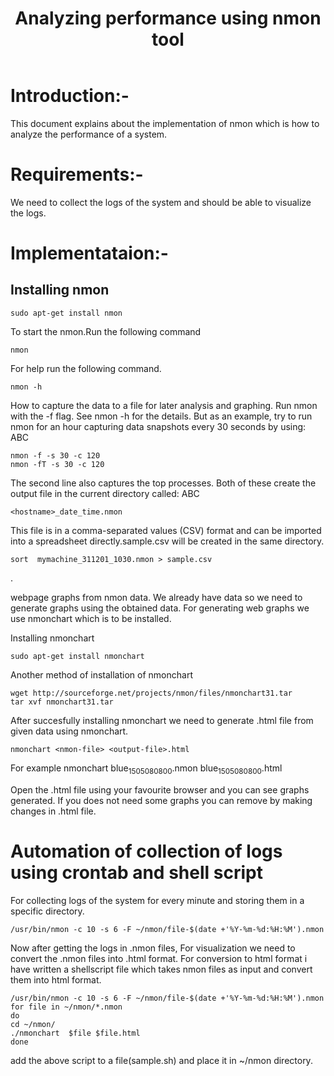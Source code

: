 #+TITLE: Analyzing performance using nmon tool
* Introduction:-
  This document explains about the implementation of nmon which is how to
analyze the performance of a system.

* Requirements:-
 We need to collect the logs of the system and should be able to visualize the
 logs.

* Implementataion:-

** Installing nmon
#+BEGIN_EXAMPLE
sudo apt-get install nmon
#+END_EXAMPLE

To start the nmon.Run the following command
#+BEGIN_EXAMPLE
nmon
#+END_EXAMPLE


For help run the following command.
#+BEGIN_EXAMPLE
nmon -h
#+END_EXAMPLE

How to capture the data to a file for later analysis and graphing.
Run nmon with the -f flag. See nmon -h for the details. But as an example,
 try to run nmon for an hour capturing data snapshots every 30 seconds by
using: ABC
#+BEGIN_EXAMPLE
nmon -f -s 30 -c 120
nmon -fT -s 30 -c 120
#+END_EXAMPLE

The second line also captures the top processes. Both of these create the
output file in the current directory called: ABC
#+BEGIN_EXAMPLE
<hostname>_date_time.nmon
#+END_EXAMPLE

This file is in a comma-separated values (CSV) format and can be imported into
a spreadsheet directly.sample.csv will be created in the same directory.
#+BEGIN_EXAMPLE
sort  mymachine_311201_1030.nmon > sample.csv
#+END_EXAMPLE.


webpage graphs from nmon data.
We already have data so we need to generate graphs using the obtained data.
For generating web graphs we use nmonchart which is to be installed.

Installing nmonchart
#+BEGIN_EXAMPLE
sudo apt-get install nmonchart
#+END_EXAMPLE
  
Another method of installation of nmonchart
#+BEGIN_EXAMPLE
wget http://sourceforge.net/projects/nmon/files/nmonchart31.tar
tar xvf nmonchart31.tar
#+END_EXAMPLE

After succesfully installing nmonchart we need to generate .html file from
given data using nmonchart.
#+BEGIN_EXAMPLE
nmonchart <nmon-file> <output-file>.html
#+END_EXAMPLE
For example
   nmonchart blue_150508_0800.nmon blue_150508_0800.html 

Open the .html file using your favourite browser and you can see graphs generated.
If you does not need some graphs you can remove by making changes in .html file.

* Automation of collection of logs using crontab and shell script
For collecting logs of the system for every minute and storing them in a
specific directory.
#+BEGIN_EXAMPLE
/usr/bin/nmon -c 10 -s 6 -F ~/nmon/file-$(date +'%Y-%m-%d:%H:%M').nmon
#+END_EXAMPLE
Now after getting  the logs in .nmon files, For visualization we need to convert the
.nmon files into .html format.
For conversion to html format i have written a shellscript file which takes
nmon files as input and convert them into html format.
#+BEGIN_EXAMPLE
/usr/bin/nmon -c 10 -s 6 -F ~/nmon/file-$(date +'%Y-%m-%d:%H:%M').nmon
for file in ~/nmon/*.nmon
do
cd ~/nmon/
./nmonchart  $file $file.html
done
#+END_EXAMPLE 
add the above script to a file(sample.sh) and place it in ~/nmon directory.
